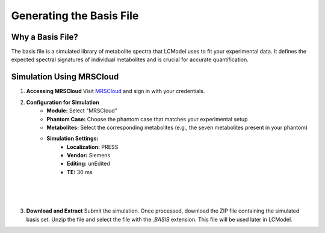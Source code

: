 Generating the Basis File
=========================

Why a Basis File?
-----------------

The basis file is a simulated library of metabolite spectra that LCModel uses to fit your experimental data. It defines the expected spectral signatures of individual metabolites and is crucial for accurate quantification.

.. image:: ../graphic/basis.png
   :alt: Example of a basis file showing simulated metabolite spectra
   :align: center

Simulation Using MRSCloud
-------------------------

1. **Accessing MRSCloud**
   Visit `MRSCloud <https://braingps.mricloud.org/>`_ and sign in with your credentials.

2. **Configuration for Simulation**
    * **Module:** Select "MRSCloud"
    * **Phantom Case:** Choose the phantom case that matches your experimental setup
    * **Metabolites:** Select the corresponding metabolites (e.g., the seven metabolites present in your phantom)
    * **Simulation Settings:**
        * **Localization:** PRESS
        * **Vendor:** Siemens
        * **Editing:** unEdited
        * **TE:** 30 ms

.. image:: ../graphic/mrscloud1.png
   :alt: MRSCloud configuration interface
   :align: center

.. image:: ../graphic/mrscloud2.png
   :alt: MRSCloud configuration interface
   :align: center

|

.. image:: ../graphic/mrscloud3.png
   :alt: MRSCloud configuration interface
   :align: center

|

.. image:: ../graphic/mrscloud5.png
   :alt: MRSCloud configuration interface
   :align: center

|

.. image:: ../graphic/mrscloud5.png
   :alt: MRSCloud configuration interface
   :align: center

3. **Download and Extract**
   Submit the simulation. Once processed, download the ZIP file containing the simulated basis set. Unzip the file and select the file with the `.BASIS` extension. This file will be used later in LCModel. 